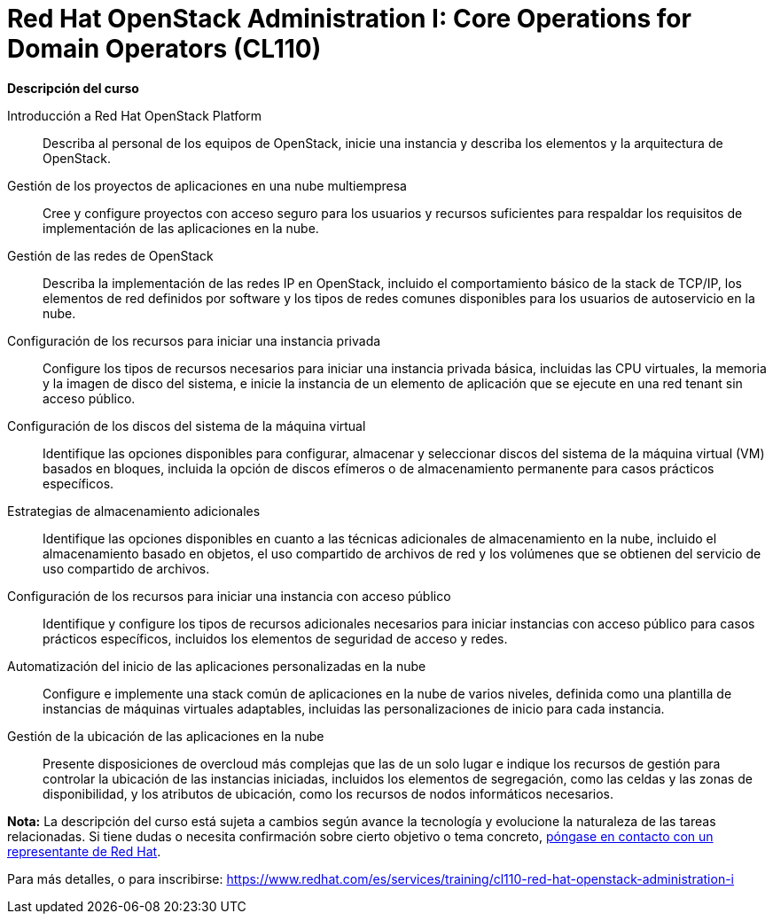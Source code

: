 // Este archivo se mantiene ejecutando scripts/refresh-training.py script

= Red Hat OpenStack Administration I: Core Operations for Domain Operators (CL110)

[.big]#*Descripción del curso*#

Introducción a Red Hat OpenStack Platform:: 
Describa al personal de los equipos de OpenStack, inicie una instancia y describa los elementos y la arquitectura de OpenStack.
Gestión de los proyectos de aplicaciones en una nube multiempresa:: 
Cree y configure proyectos con acceso seguro para los usuarios y recursos suficientes para respaldar los requisitos de implementación de las aplicaciones en la nube.
Gestión de las redes de OpenStack:: 
Describa la implementación de las redes IP en OpenStack, incluido el comportamiento básico de la stack de TCP/IP, los elementos de red definidos por software y los tipos de redes comunes disponibles para los usuarios de autoservicio en la nube.
Configuración de los recursos para iniciar una instancia privada:: 
Configure los tipos de recursos necesarios para iniciar una instancia privada básica, incluidas las CPU virtuales, la memoria y la imagen de disco del sistema, e inicie la instancia de un elemento de aplicación que se ejecute en una red tenant sin acceso público.
Configuración de los discos del sistema de la máquina virtual:: 
Identifique las opciones disponibles para configurar, almacenar y seleccionar discos del sistema de la máquina virtual (VM) basados en bloques, incluida la opción de discos efímeros o de almacenamiento permanente para casos prácticos específicos.
Estrategias de almacenamiento adicionales:: 
Identifique las opciones disponibles en cuanto a las técnicas adicionales de almacenamiento en la nube, incluido el almacenamiento basado en objetos, el uso compartido de archivos de red y los volúmenes que se obtienen del servicio de uso compartido de archivos.
Configuración de los recursos para iniciar una instancia con acceso público:: 
Identifique y configure los tipos de recursos adicionales necesarios para iniciar instancias con acceso público para casos prácticos específicos, incluidos los elementos de seguridad de acceso y redes.
Automatización del inicio de las aplicaciones personalizadas en la nube:: 
Configure e implemente una stack común de aplicaciones en la nube de varios niveles, definida como una plantilla de instancias de máquinas virtuales adaptables, incluidas las personalizaciones de inicio para cada instancia.
Gestión de la ubicación de las aplicaciones en la nube:: 
Presente disposiciones de overcloud más complejas que las de un solo lugar e indique los recursos de gestión para controlar la ubicación de las instancias iniciadas, incluidos los elementos de segregación, como las celdas y las zonas de disponibilidad, y los atributos de ubicación, como los recursos de nodos informáticos necesarios.

*Nota:* La descripción del curso está sujeta a cambios según avance la tecnología y evolucione la naturaleza de las tareas relacionadas. Si tiene dudas o necesita confirmación sobre cierto objetivo o tema concreto, https://www.redhat.com/es/services/training-and-certification/contact-us[póngase en contacto con un representante de Red Hat].

Para más detalles, o para inscribirse:
https://www.redhat.com/es/services/training/cl110-red-hat-openstack-administration-i
